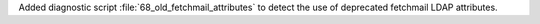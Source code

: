 Added diagnostic script :file:`68_old_fetchmail_attributes` to detect the use of deprecated fetchmail LDAP attributes.
